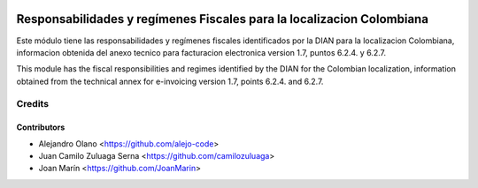 .. image:: https://img.shields.io/badge/license-AGPL--3-blue.png
   ::target: https://www.gnu.org/licenses/agpl-3.0-standalone.html
   :alt: License: AGPL-3

======================================================================
Responsabilidades y regímenes Fiscales para la localizacion Colombiana
======================================================================

Este módulo tiene las responsabilidades y regímenes fiscales identificados por la DIAN para
la localizacion Colombiana, informacion obtenida del anexo tecnico para
facturacion electronica version 1.7, puntos 6.2.4. y 6.2.7.

This module has the fiscal responsibilities and regimes identified by the DIAN for the
Colombian localization, information obtained from the technical annex for
e-invoicing version 1.7, points 6.2.4. and 6.2.7.

Credits
=======

Contributors
------------

* Alejandro Olano <https://github.com/alejo-code>
* Juan Camilo Zuluaga Serna <https://github.com/camilozuluaga>
* Joan Marín <https://github.com/JoanMarin>

